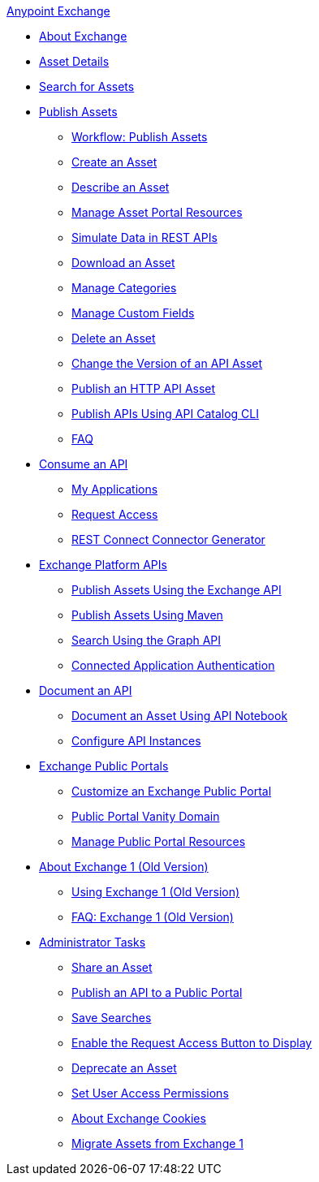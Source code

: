 .xref:index.adoc[Anypoint Exchange]
* xref:index.adoc[About Exchange]
* xref:asset-details.adoc[Asset Details]
* xref:to-find-info.adoc[Search for Assets]
* xref:about-sharing-assets.adoc[Publish Assets]
 ** xref:workflow-sharing-assets.adoc[Workflow: Publish Assets]
 ** xref:to-create-an-asset.adoc[Create an Asset]
 ** xref:to-describe-an-asset.adoc[Describe an Asset]
 ** xref:to-manage-asset-portal-resources.adoc[Manage Asset Portal Resources]
 ** xref:ex2-to-simulate-api-data.adoc[Simulate Data in REST APIs]
 ** xref:to-download-an-asset.adoc[Download an Asset]
 ** xref:to-manage-categories.adoc[Manage Categories]
 ** xref:to-manage-custom-fields.adoc[Manage Custom Fields]
 ** xref:to-delete-asset.adoc[Delete an Asset]
 ** xref:to-change-raml-version.adoc[Change the Version of an API Asset]
 ** xref:publish-an-http-api.adoc[Publish an HTTP API Asset]
 ** xref:about-api-catalog-cli.adoc[Publish APIs Using API Catalog CLI]
 ** xref:exchange2-faq.adoc[FAQ]
* xref:about-api-use.adoc[Consume an API]
 ** xref:about-my-applications.adoc[My Applications]
 ** xref:to-request-access.adoc[Request Access]
 ** xref:to-deploy-using-rest-connect.adoc[REST Connect Connector Generator]
* xref:about-platform-apis.adoc[Exchange Platform APIs]
 ** xref:exchange-api.adoc[Publish Assets Using the Exchange API]
 ** xref:to-publish-assets-maven.adoc[Publish Assets Using Maven]
 ** xref:to-search-with-graph-api.adoc[Search Using the Graph API]
 ** xref:connected-app-authentication.adoc[Connected Application Authentication]
* xref:about-documenting-an-api.adoc[Document an API]
 ** xref:to-use-api-notebook.adoc[Document an Asset Using API Notebook]
 ** xref:to-configure-api-settings.adoc[Configure API Instances]
* xref:about-portals.adoc[Exchange Public Portals]
 ** xref:to-customize-portal.adoc[Customize an Exchange Public Portal]
 ** xref:portal-vanity-domain.adoc[Public Portal Vanity Domain]
 ** xref:to-manage-public-portal-resources.adoc[Manage Public Portal Resources]
* xref:about-exchange1.adoc[About Exchange 1 (Old Version)]
 ** xref:exchange1.adoc[Using Exchange 1 (Old Version)]
 ** xref:exchange1-faq.adoc[FAQ: Exchange 1 (Old Version)]
* xref:about-administration-tasks.adoc[Administrator Tasks]
 ** xref:to-share-an-asset.adoc[Share an Asset]
 ** xref:to-share-api-asset-to-portal.adoc[Publish an API to a Public Portal]
 ** xref:to-save-searches.adoc[Save Searches]
 ** xref:to-enable-the-request-access-button.adoc[Enable the Request Access Button to Display]
 ** xref:to-deprecate-asset.adoc[Deprecate an Asset]
 ** xref:to-set-permissions.adoc[Set User Access Permissions]
 ** xref:cookies.adoc[About Exchange Cookies]
 ** xref:migrate.adoc[Migrate Assets from Exchange 1]

